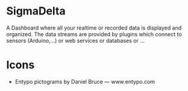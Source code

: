 * SigmaDelta

A Dashboard where all your realtime or recorded data is displayed and organized.
The data streams are provided by plugins which connect to sensors (Arduino,...)
or web services or databases or ...

* Icons
  - Entypo pictograms by Daniel Bruce — www.entypo.com
